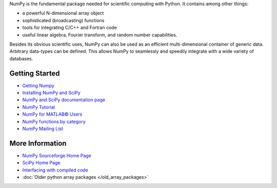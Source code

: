 NumPy is the fundamental package needed for scientific computing with Python.  It contains among other things:

- a powerful N-dimensional array object
- sophisticated (broadcasting) functions
- tools for integrating C/C++ and Fortran code
- useful linear algebra, Fourier transform, and random number capabilities. 

Besides its obvious scientific uses, NumPy can also be used as an efficient multi-dimensional container of generic data. Arbitrary data-types can be defined. This allows NumPy to seamlessly and speedily integrate with a wide variety of databases.

Getting Started
---------------

- `Getting Numpy <http://www.scipy.org/Download>`_
- `Installing NumPy and SciPy <http://www.scipy.org/Installing_SciPy>`_
- `NumPy and SciPy documentation page <http://docs.scipy.org/doc/>`_
- `NumPy Tutorial <http://www.scipy.org/Tentative_NumPy_Tutorial>`_
- `NumPy for MATLAB© Users <http://www.scipy.org/NumPy_for_Matlab_Users>`_
- `NumPy functions by category <http://www.scipy.org/Numpy_Functions_by_Category>`_
- `NumPy Mailing List <http://www.scipy.org/Mailing_Lists>`_

More Information
----------------

- `NumPy Sourceforge Home Page <http://sourceforge.net/projects/numpy/>`_
- `SciPy Home Page <http://www.scipy.org/>`_
- `Interfacing with compiled code <http://www.scipy.org/Topical_Software#head-7153b42ac4ea517c7d99ec4f4453555b2302a1f8>`_
- :doc:`Older python array packages </old_array_packages>`

